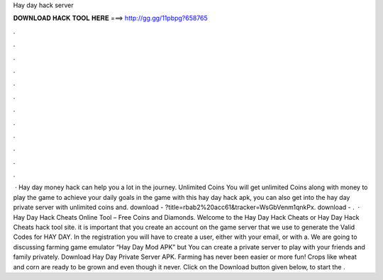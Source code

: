 Hay day hack server

𝐃𝐎𝐖𝐍𝐋𝐎𝐀𝐃 𝐇𝐀𝐂𝐊 𝐓𝐎𝐎𝐋 𝐇𝐄𝐑𝐄 ===> http://gg.gg/11pbpg?658765

.

.

.

.

.

.

.

.

.

.

.

.

 · Hay day money hack can help you a lot in the journey. Unlimited Coins You will get unlimited Coins along with money to play the game to achieve your daily goals in the game with this hay day hack apk, you can also get into the hay day private server with unlimited coins and. download - ?title=rbab2%20acc61&tracker=WsGbVenm1qnkPx. download - .  · Hay Day Hack Cheats Online Tool – Free Coins and Diamonds. Welcome to the Hay Day Hack Cheats or Hay Day Hack Cheats hack tool site. it is important that you create an account on the game server that we use to generate the Valid Codes for HAY DAY. In the registration you will have to create a user, either with your email, or with a. We are going to discussing farming game emulator “Hay Day Mod APK” but You can create a private server to play with your friends and family privately. Download Hay Day Private Server APK. Farming has never been easier or more fun! Crops like wheat and corn are ready to be grown and even though it never. Click on the Download button given below, to start the .
